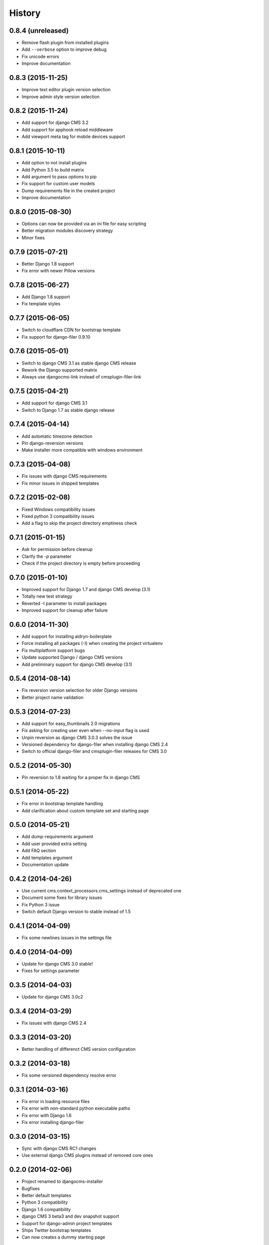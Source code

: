 .. :changelog:

History
-------

0.8.4 (unreleased)
++++++++++++++++++

* Remove flash plugin from installed plugins
* Add ``--verbose`` option to improve debug
* Fix unicode errors
* Improve documentation

0.8.3 (2015-11-25)
++++++++++++++++++

* Improve text editor plugin version selection
* Improve admin style version selection

0.8.2 (2015-11-24)
++++++++++++++++++

* Add support for django CMS 3.2
* Add support for apphook reload middleware
* Add viewport meta tag for mobile devices support

0.8.1 (2015-10-11)
++++++++++++++++++

* Add option to not install plugins
* Add Python 3.5 to build matrix
* Add argument to pass options to pip
* Fix support for custom user models
* Dump requirements file in the created project
* Improve documentation

0.8.0 (2015-08-30)
++++++++++++++++++

* Options can now be provided via an ini file for easy scripting
* Better migration modules discovery strategy
* Minor fixes

0.7.9 (2015-07-21)
++++++++++++++++++

* Better Django 1.8 support
* Fix error with newer Pillow versions

0.7.8 (2015-06-27)
++++++++++++++++++

* Add Django 1.8 support
* Fix template styles

0.7.7 (2015-06-05)
++++++++++++++++++

* Switch to cloudflare CDN for bootstrap template
* Fix support for django-filer 0.9.10

0.7.6 (2015-05-01)
++++++++++++++++++

* Switch to django CMS 3.1 as stable django CMS release
* Rework the Django supported matrix
* Always use djangocms-link instead of cmsplugin-filer-link

0.7.5 (2015-04-21)
++++++++++++++++++

* Add support for django CMS 3.1
* Switch to Django 1.7 as stable django release

0.7.4 (2015-04-14)
++++++++++++++++++

* Add automatic timezone detection
* Pin django-reversion versions
* Make installer more compatible with windows environment

0.7.3 (2015-04-08)
++++++++++++++++++

* Fix issues with django CMS requirements
* Fix minor issues in shipped templates

0.7.2 (2015-02-08)
++++++++++++++++++

* Fixed Windows compatibility issues
* Fixed python 3 compatibility issues
* Add a flag to skip the project directory emptiness check

0.7.1 (2015-01-15)
++++++++++++++++++

* Ask for permission before cleanup
* Clarify the `-p` parameter
* Check if the project directory is empty before proceeding

0.7.0 (2015-01-10)
++++++++++++++++++

* Improved support for Django 1.7 and django CMS develop (3.1)
* Totally new test strategy
* Reverted -I parameter to install packages
* Improved support for cleanup after failure

0.6.0 (2014-11-30)
++++++++++++++++++

* Add support for installing aldryn-boilerplate
* Force installing all packages (-I) when creating the project virtualenv
* Fix multiplatform support bugs
* Update supported Django / django CMS versions
* Add preliminary support for django CMS develop (3.1)

0.5.4 (2014-08-14)
++++++++++++++++++

* Fix reversion version selection for older Django versions
* Better project name validation

0.5.3 (2014-07-23)
++++++++++++++++++

* Add support for easy_thumbnails 2.0 migrations
* Fix asking for creating user even when --no-input flag is used
* Unpin reversion as django CMS 3.0.3 solves the issue
* Versioned dependency for django-filer when installing django CMS 2.4
* Switch to official django-filer and cmsplugin-filer releases for CMS 3.0

0.5.2 (2014-05-30)
++++++++++++++++++

* Pin reversion to 1.8 waiting for a proper fix in django CMS

0.5.1 (2014-05-22)
++++++++++++++++++

* Fix error in bootstrap template handling
* Add clarification about custom template set and starting page

0.5.0 (2014-05-21)
++++++++++++++++++

* Add dump-requirements argument
* Add user provided extra setting
* Add FAQ section
* Add templates argument
* Documentation update

0.4.2 (2014-04-26)
++++++++++++++++++

* Use current cms.context_processors.cms_settings instead of deprecated one
* Document some fixes for library issues
* Fix Python 3 issue
* Switch default Django version to stable instead of 1.5

0.4.1 (2014-04-09)
++++++++++++++++++

* Fix some newlines issues in the settings file

0.4.0 (2014-04-09)
++++++++++++++++++

* Update for django CMS 3.0 stable!
* Fixes for settings parameter

0.3.5 (2014-04-03)
++++++++++++++++++

* Update for django CMS 3.0c2

0.3.4 (2014-03-29)
++++++++++++++++++

* Fix issues with django CMS 2.4

0.3.3 (2014-03-20)
++++++++++++++++++

* Better handling of differenct CMS version configuration

0.3.2 (2014-03-18)
++++++++++++++++++

* Fix some versioned dependency resolve error

0.3.1 (2014-03-16)
++++++++++++++++++

* Fix error in loading resource files
* Fix error with non-standard python executable paths
* Fix error with Django 1.6
* Fix error installing django-filer

0.3.0 (2014-03-15)
++++++++++++++++++

* Sync with django CMS RC1 changes
* Use external django CMS plugins instead of removed core ones

0.2.0 (2014-02-06)
++++++++++++++++++

* Project renamed to djangocms-installer
* Bugfixes
* Better default templates
* Python 3 compatibility
* Django 1.6 compatibility
* django CMS 3 beta3 and dev snapshot support
* Support for django-admin project templates
* Ships Twitter bootstrap templates
* Can now creates a dummy starting page

0.1.1 (2013-10-20)
++++++++++++++++++

* Improved documentation on how to fix installation in case of missing libraries.

0.1.0 (2013-10-19)
++++++++++++++++++

* First public release.
